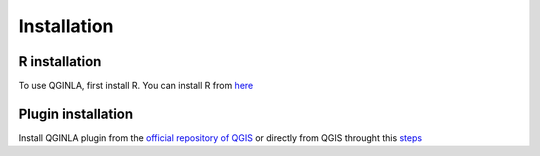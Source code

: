 Installation
==============

.. _installation:

R installation
----------------

To use QGINLA, first install R. You can install R from `here <https://www.r-project.org/>`_

Plugin installation
----------------

Install QGINLA plugin from the `official repository of QGIS <https://plugins.qgis.org/plugins/>`_ or directly from QGIS throught this `steps <https://docs.qgis.org/3.28/en/docs/training_manual/qgis_plugins/fetching_plugins.html>`_

